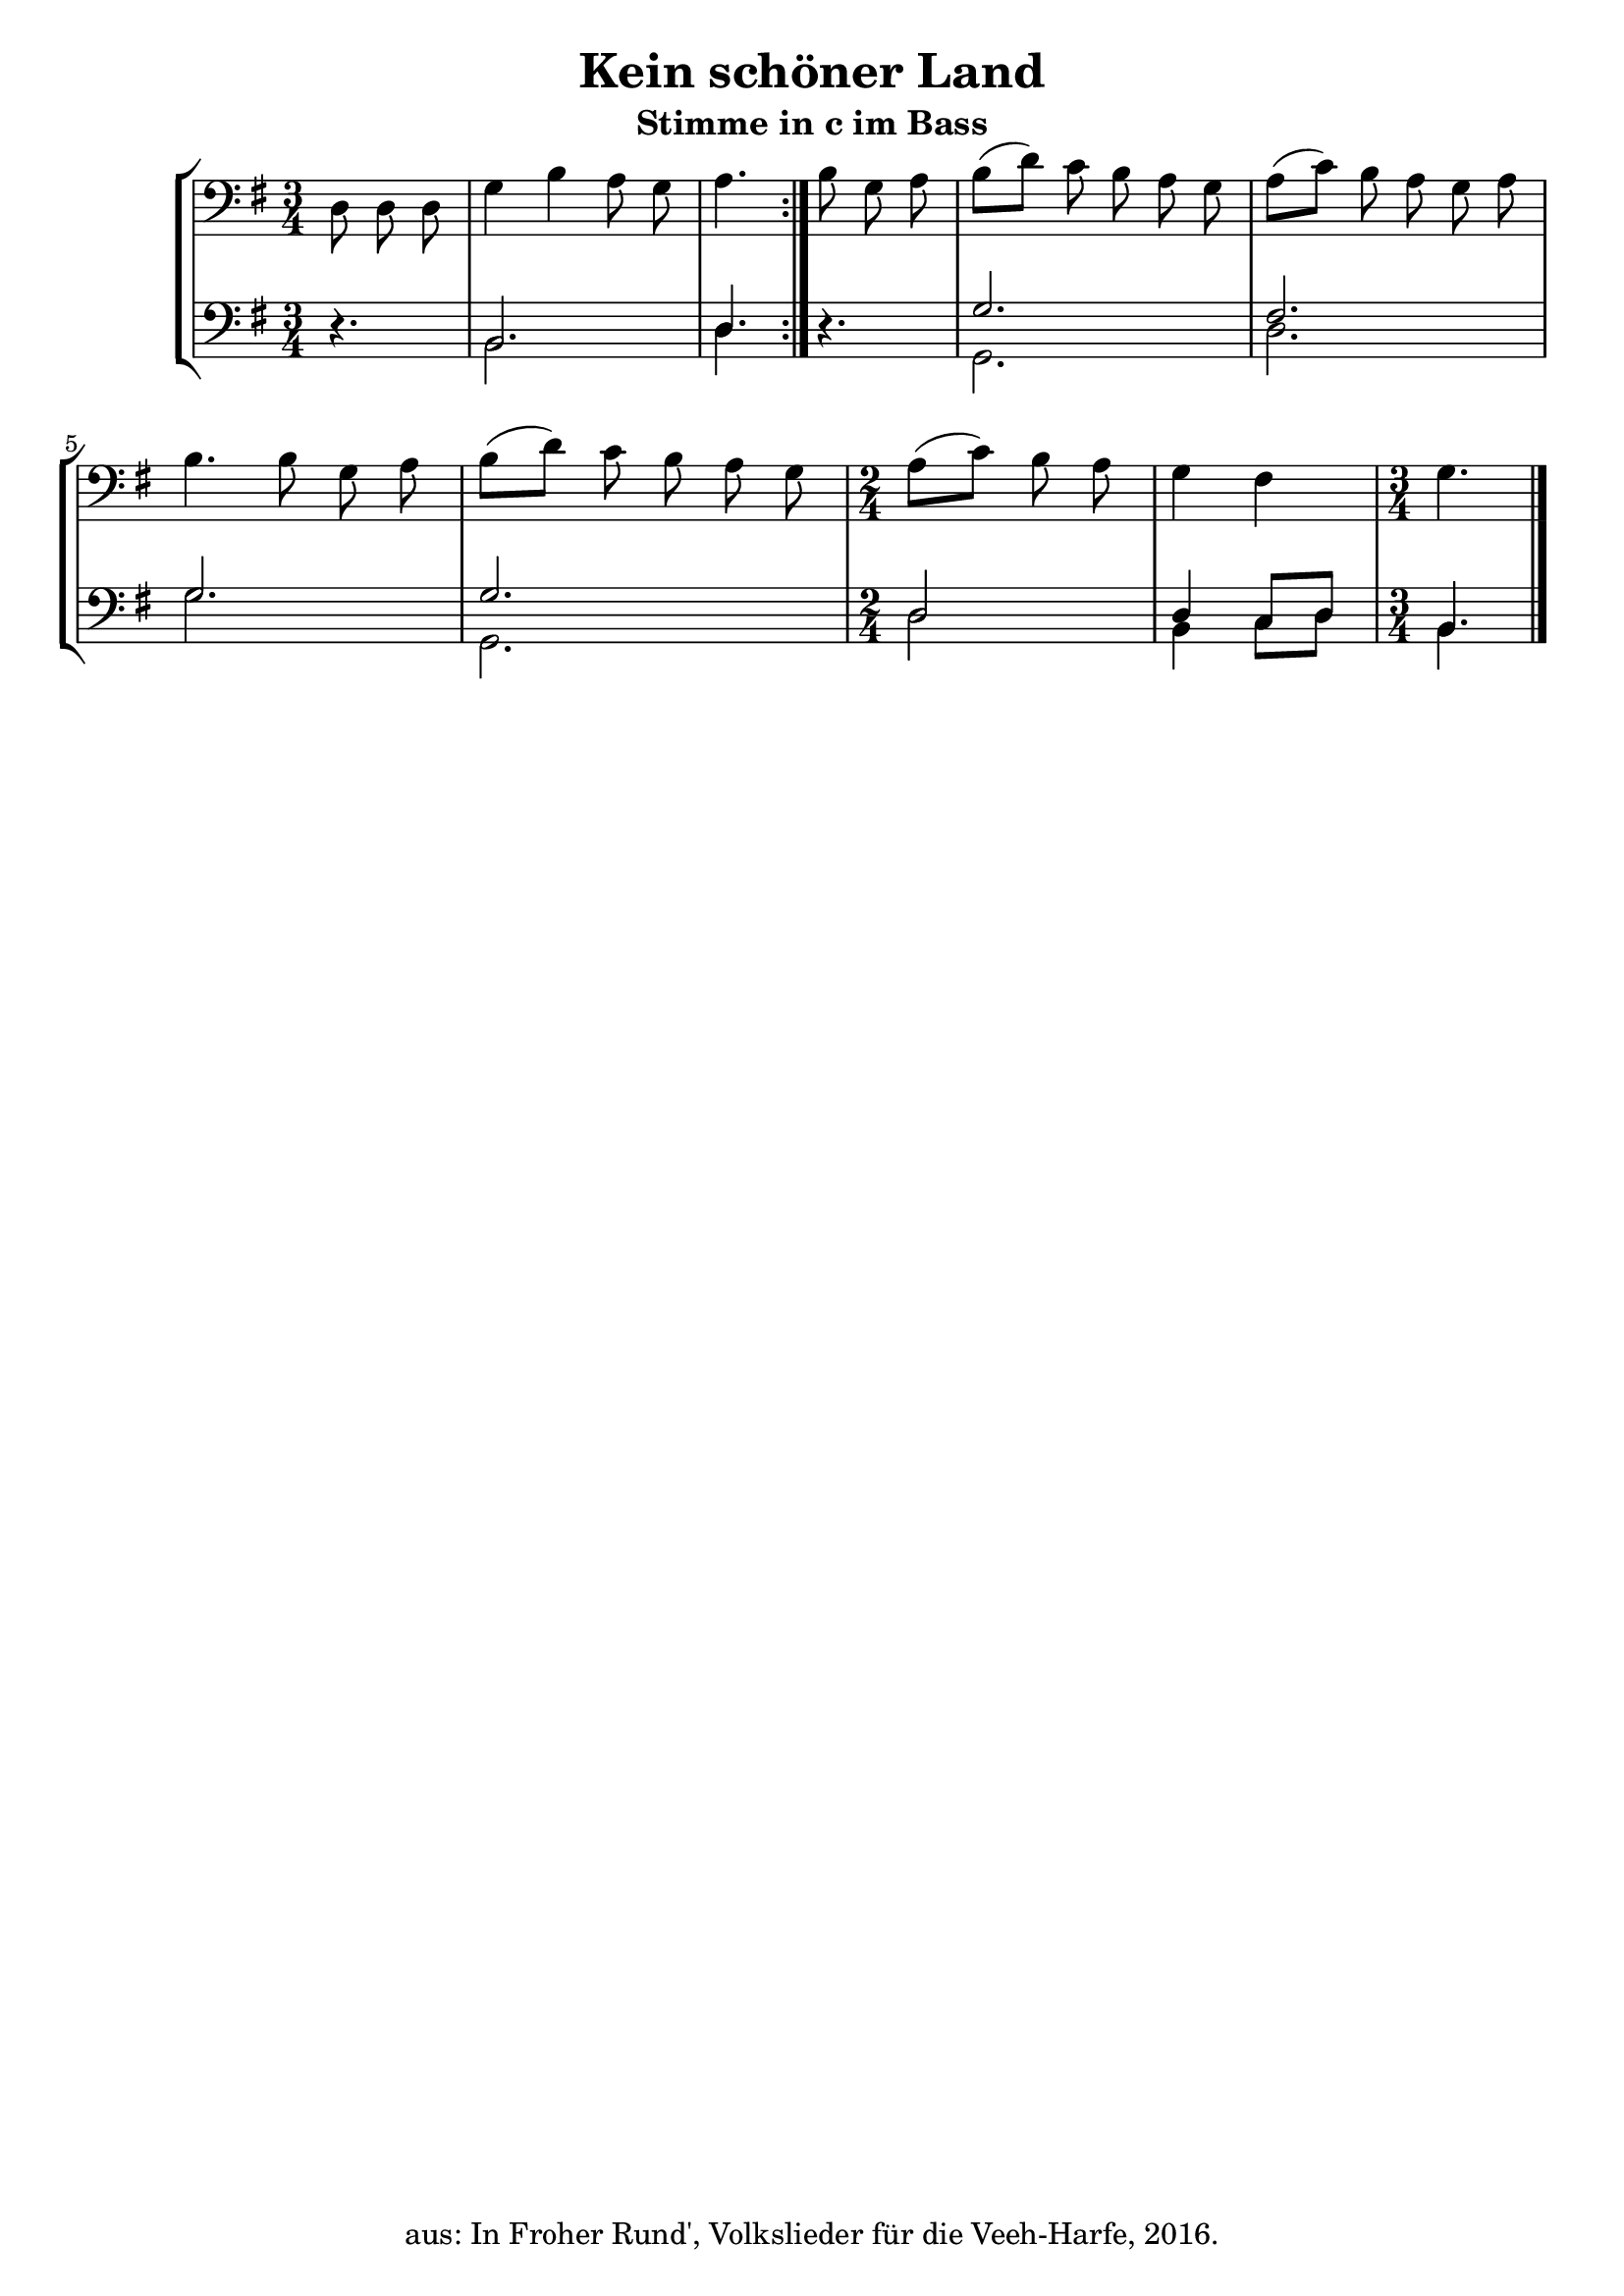 \version "2.18"
\header {
	title = "Kein schöner Land"
	subtitle = "Stimme in c im Bass"
	tagline = ""
	copyright = "aus: In Froher Rund', Volkslieder für die Veeh-Harfe, 2016."
}

\score{
	\new StaffGroup
    <<
	\new Staff {
		\time 3/4 \key g \major \clef bass
        \partial 8*3
		\transpose c c, {\relative {
            \repeat volta 2 {
			    d'8 \noBeam d8 \noBeam d8 | g4 b4 a8 \noBeam g8 | a4.
            }
            b8 \noBeam g8 \noBeam a8 | b8( d8-) c8 \noBeam b8 \noBeam a8 \noBeam g8 |
			a8( c8-) b8 \noBeam a8 \noBeam g8 \noBeam a8 | b4. b8 g8 \noBeam a8 | 
            b8( d8-) c8 \noBeam b8 \noBeam a8 \noBeam g8 | 
            \time 2/4 a8( c8-) b8 \noBeam a8 | g4 fis4 |
            \time 3/4 g4. \bar "|."
		}}
	} 
	\new Staff \with {
      \consists "Merge_rests_engraver"
    } <<
		{
			\time 3/4 \key g \major \clef bass
            \partial 8*3
			\transpose c c, {\relative {
                \repeat volta 2 {
                    r4. | b2. | d4.
                }
                r4. | g2. | fis2. | g2. | g2. |
                \time 2/4 d2 | d4 c8 d8 |
                \time 3/4 b4.
			}}
		} \\
		{
			\time 3/4 \key g \major \clef bass
			\partial 8*3
			\transpose c c, {\relative {
                \repeat volta 2 {
                    r4. | b2. | d4.
                }
                r4. | g,2. | d'2. | g2. | g,2. |
                \time 2/4 d'2 | b4 c8 d8 |
                \time 3/4 b4.
			}}
		}
	>>
    >>
}

\layout {
	\context {
	\Score
	\override SpacingSpanner.base-shortest-duration = #(ly:make-moment 1/16)
	}
}
